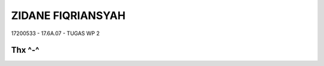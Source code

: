 ###################
ZIDANE FIQRIANSYAH
###################

17200533 - 17.6A.07 - TUGAS WP 2

*******************
Thx ^-^
*******************
